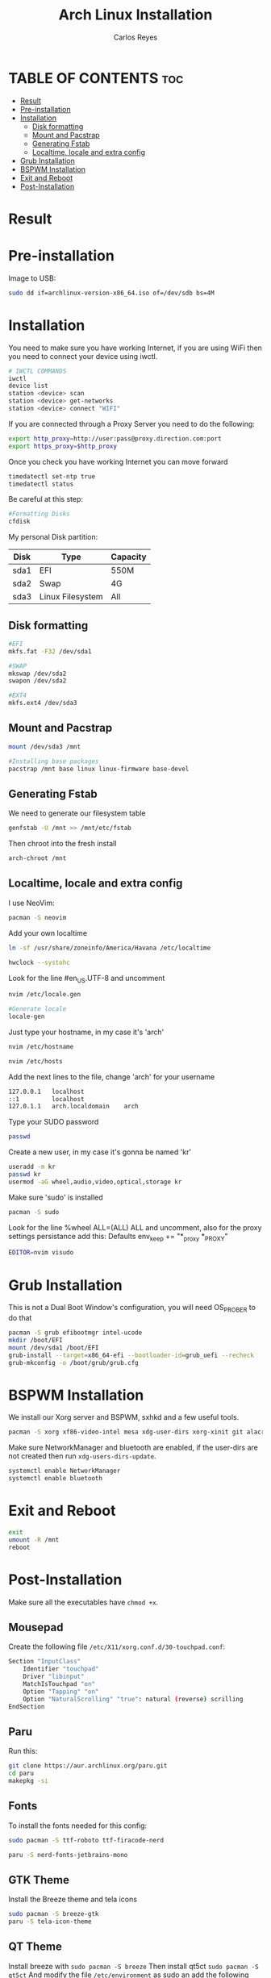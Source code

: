 #+title: Arch Linux Installation
#+description: Guide for an Arch Linux install
#+author: Carlos Reyes

* TABLE OF CONTENTS :toc:
- [[#result][Result]]
- [[#pre-installation][Pre-installation]]
- [[#installation][Installation]]
  - [[#disk-formatting][Disk formatting]]
  - [[#mount-and-pacstrap][Mount and Pacstrap]]
  - [[#generating-fstab][Generating Fstab]]
  - [[#localtime-locale-and-extra-config][Localtime, locale and extra config]]
- [[#grub-installation][Grub Installation]]
- [[#bspwm-installation][BSPWM Installation]]
- [[#exit-and-reboot][Exit and Reboot]]
- [[#post-installation][Post-Installation]]

* Result
[[file:https://github.com/K4rlosReyes/arch-bspwm/blob/main/wallpaper/screenshot1.png]]
[[file:https://github.com/K4rlosReyes/arch-bspwm/blob/main/wallpaper/screenshot2.png]]

* Pre-installation
Image to USB:
#+begin_src bash
sudo dd if=archlinux-version-x86_64.iso of=/dev/sdb bs=4M
#+end_src
* Installation
You need to make sure you have working Internet, if you are using WiFi then you need to connect your device using iwctl.
#+begin_src bash
# IWCTL COMMANDS
iwctl
device list
station <device> scan
station <device> get-networks
station <device> connect "WIFI"
#+end_src
If you are connected through a Proxy Server you need to do the following:
#+begin_src bash
export http_proxy=http://user:pass@proxy.direction.com:port
export https_proxy=$http_proxy
#+end_src
Once you check you have working Internet you can move forward
#+begin_src bash
timedatectl set-ntp true
timedatectl status
#+end_src
Be careful at this step:
#+begin_src bash
#Formatting Disks
cfdisk
#+end_src
My personal Disk partition:

| Disk | Type             | Capacity |
|------+------------------+----------|
| sda1 | EFI              | 550M     |
| sda2 | Swap             | 4G       |
| sda3 | Linux Filesystem | All      |

** Disk formatting
#+begin_src bash
#EFI
mkfs.fat -F32 /dev/sda1

#SWAP
mkswap /dev/sda2
swapon /dev/sda2

#EXT4
mkfs.ext4 /dev/sda3
#+end_src
** Mount and Pacstrap
#+begin_src bash
mount /dev/sda3 /mnt

#Installing base packages
pacstrap /mnt base linux linux-firmware base-devel
#+end_src
** Generating Fstab
We need to generate our filesystem table
#+begin_src bash
genfstab -U /mnt >> /mnt/etc/fstab
#+end_src
Then chroot into the fresh install
#+begin_src bash
arch-chroot /mnt
#+end_src
** Localtime, locale and extra config
I use NeoVim:
#+begin_src bash
pacman -S neovim
#+end_src
Add your own localtime
#+begin_src bash
ln -sf /usr/share/zoneinfo/America/Havana /etc/localtime
#+end_src
#+begin_src bash
hwclock --systohc
#+end_src
Look for the line #en_US.UTF-8 and uncomment
#+begin_src bash
nvim /etc/locale.gen
#+end_src
#+begin_src bash
#Generate locale
locale-gen
#+end_src
Just type your hostname, in my case it's 'arch'
#+begin_src bash
nvim /etc/hostname
#+end_src
#+begin_src bash
nvim /etc/hosts
#+end_src
Add the next lines to the file, change 'arch' for your username
#+begin_src bash
127.0.0.1   localhost
::1         localhost
127.0.1.1   arch.localdomain    arch
#+end_src
Type your SUDO password
#+begin_src bash
passwd
#+end_src
Create a new user, in my case it's gonna be named 'kr'
#+begin_src bash
useradd -m kr
passwd kr
usermod -aG wheel,audio,video,optical,storage kr
#+end_src
Make sure 'sudo' is installed
#+begin_src bash
pacman -S sudo
#+end_src
Look for the line %wheel ALL=(ALL) ALL and uncomment, also for the proxy settings persistance add this:
Defaults env_keep += "*_proxy *_PROXY"
#+begin_src bash
EDITOR=nvim visudo
#+end_src
* Grub Installation
This is not a Dual Boot Window's configuration, you will need OS_PROBER to do that
#+begin_src bash
pacman -S grub efibootmgr intel-ucode
mkdir /boot/EFI
mount /dev/sda1 /boot/EFI
grub-install --target=x86_64-efi --bootloader-id=grub_uefi --recheck
grub-mkconfig -o /boot/grub/grub.cfg
#+end_src
* BSPWM Installation
We install our Xorg server and BSPWM, sxhkd and a few useful tools.
#+begin_src bash
pacman -S xorg xf86-video-intel mesa xdg-user-dirs xorg-xinit git alacritty flameshot mpv emacs bspwm sxhkd feh picom ranger arandr ark bluez bluez-utils brightnessctl rofi dunst htop ntfs-3g obsidian openssh openssl playerctl pulseaudio pulseaudio-alsa pulseaudio-bluetooth stunnel telegram-desktop thunar unzip zsh yt-dlp thunar-volman thunar-archive-plugin ripgrep fd npm noto-fonts-emoji 
#+end_src
Make sure NetworkManager and bluetooth are enabled, if the user-dirs are not created then run ~xdg-users-dirs-update~.
#+begin_src bash
  systemctl enable NetworkManager
  systemctl enable bluetooth
#+end_src
* Exit and Reboot
#+begin_src bash
exit
umount -R /mnt
reboot
#+end_src
* Post-Installation
Make sure all the executables have ~chmod +x~.
** Mousepad
Create the following file ~/etc/X11/xorg.conf.d/30-touchpad.conf~:
#+begin_src  bash
  Section "InputClass"
      Identifier "touchpad"
      Driver "libinput"
      MatchIsTouchpad "on"
      Option "Tapping" "on"
      Option "NaturalScrolling" "true": natural (reverse) scrilling
  EndSection
#+end_src
** Paru
Run this:
#+begin_src bash
git clone https://aur.archlinux.org/paru.git
cd paru
makepkg -si
#+end_src
** Fonts
To install the fonts needed for this config:
#+begin_src bash
  sudo pacman -S ttf-roboto ttf-firacode-nerd

  paru -S nerd-fonts-jetbrains-mono
#+end_src
** GTK Theme
Install the Breeze theme and tela icons
#+begin_src bash
  sudo pacman -S breeze-gtk
  paru -S tela-icon-theme
#+end_src
** QT Theme
Install breeze with ~sudo pacman -S breeze~
Then install qt5ct ~sudo pacman -S qt5ct~
And modify the file ~/etc/environment~ as sudo an add the following line:
~QT_QPA_PLATFORMTHEME=qt5ct~
** Cursor
Needs breeze cursor
#+begin_src bash
  paru -S xcursor-breeze
#+end_src
Then modify the following file ~/usr/share/icons/default/index.theme~
#+begin_src bash
  [icon theme]
  Inherits=breeze_cursor
#+end_src
